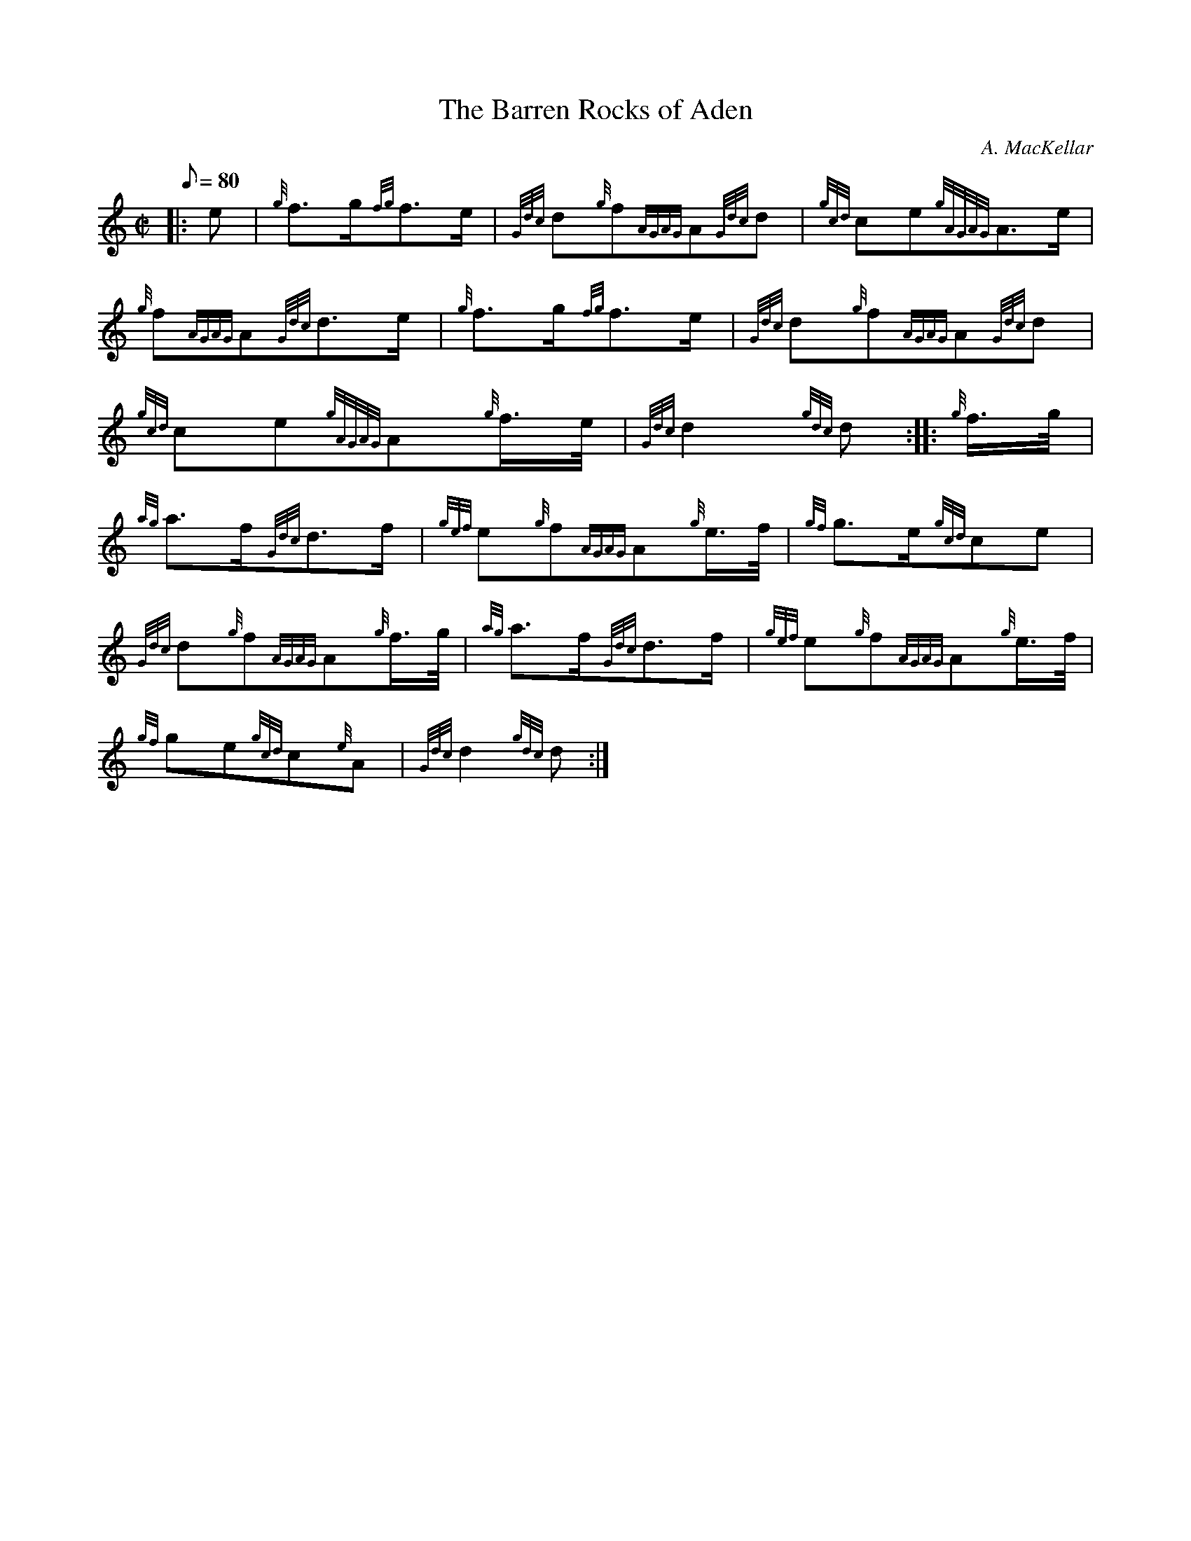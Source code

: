 X:1
T:The Barren Rocks of Aden
M:C|
L:1/8
Q:80
C:A. MacKellar
S:March
K:HP
|: e | \
{g}f3/2g/2{fg}f3/2e/2 | \
{Gdc}d{g}f{AGAG}A{Gdc}d | \
{gcd}ce{gAGAG}A3/2e/2 |
{g}f{AGAG}A{Gdc}d3/2e/2 | \
{g}f3/2g/2{fg}f3/2e/2 | \
{Gdc}d{g}f{AGAG}A{Gdc}d |
{gcd}ce{gAGAG}A{g}f3/4e/4 | \
{Gdc}d2{gdc}d :: \
{g}f3/4g/4 |
{ag}a3/2f/2{Gdc}d3/2f/2 | \
{gef}e{g}f{AGAG}A{g}e3/4f/4 | \
{gf}g3/2e/2{gcd}ce |
{Gdc}d{g}f{AGAG}A{g}f3/4g/4 | \
{ag}a3/2f/2{Gdc}d3/2f/2 | \
{gef}e{g}f{AGAG}A{g}e3/4f/4 |
{gf}ge{gcd}c{e}A | \
{Gdc}d2{gdc}d :|
